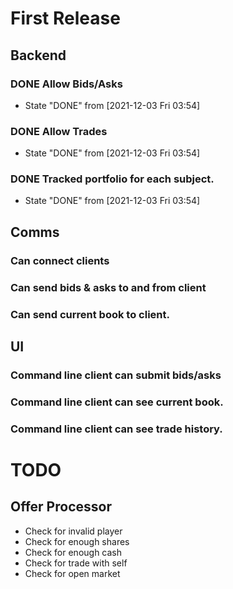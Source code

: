 * First Release
** Backend
*** DONE Allow Bids/Asks
    CLOSED: [2021-12-03 Fri 03:54]
    - State "DONE"       from              [2021-12-03 Fri 03:54]
*** DONE Allow Trades
    CLOSED: [2021-12-03 Fri 03:54]
    - State "DONE"       from              [2021-12-03 Fri 03:54]
*** DONE Tracked portfolio for each subject.
    CLOSED: [2021-12-03 Fri 03:54]
    - State "DONE"       from              [2021-12-03 Fri 03:54]
** Comms
*** Can connect clients
*** Can send bids & asks to and from client
*** Can send current book to client.
** UI
*** Command line client can submit bids/asks
*** Command line client can see current book.
*** Command line client can see trade history.
* TODO
** Offer Processor
   - Check for invalid player
   - Check for enough shares
   - Check for enough cash
   - Check for trade with self
   - Check for open market
